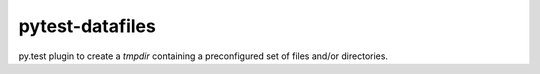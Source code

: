 ================
pytest-datafiles
================

py.test plugin to create a `tmpdir` containing a preconfigured set of files
and/or directories.
